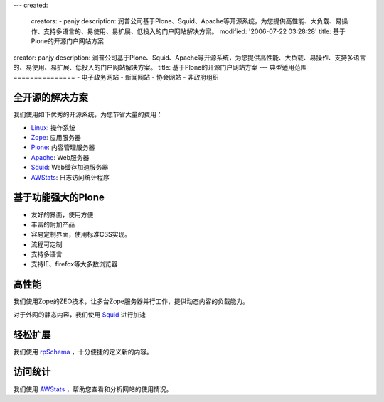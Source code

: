 ---
created:
  creators:
  - panjy
  description: 润普公司基于Plone、Squid、Apache等开源系统，为您提供高性能、大负载、易操作、支持多语言的、易使用、易扩展、低投入的门户网站解决方案。
  modified: '2006-07-22 03:28:28'
  title: 基于Plone的开源门户网站方案
creator: panjy
description: 润普公司基于Plone、Squid、Apache等开源系统，为您提供高性能、大负载、易操作、支持多语言的、易使用、易扩展、低投入的门户网站解决方案。
title: 基于Plone的开源门户网站方案
---
典型适用范围
===============
- 电子政务网站
- 新闻网站
- 协会网站
- 非政府组织

全开源的解决方案
===================
我们使用如下优秀的开源系统，为您节省大量的费用：

- Linux_: 操作系统
- Zope_: 应用服务器
- Plone_: 内容管理服务器
- Apache_: Web服务器
- Squid_: Web缓存加速服务器
- AWStats_: 日志访问统计程序

基于功能强大的Plone
===================
- 友好的界面，使用方便
- 丰富的附加产品
- 容易定制界面，使用标准CSS实现。
- 流程可定制
- 支持多语言
- 支持IE、firefox等大多数浏览器

高性能
===================
我们使用Zope的ZEO技术，让多台Zope服务器并行工作，提供动态内容的负载能力。

对于外网的静态内容，我们使用 Squid_ 进行加速

轻松扩展
===================
我们使用 rpSchema_ ，十分便捷的定义新的内容。

访问统计
===================
我们使用 AWStats_ ，帮助您查看和分析网站的使用情况。


.. _Zope: /technology/zope/zope
.. _Plone: /technology/zope/AboutPlone
.. _rpSchema: /products/rpSchema
.. _Apache: http://httpd.apache.org
.. _Linux: http://www.debian.org
.. _AWStats: http://awstats.org
.. _Squid: http://www.squid-cache.org
